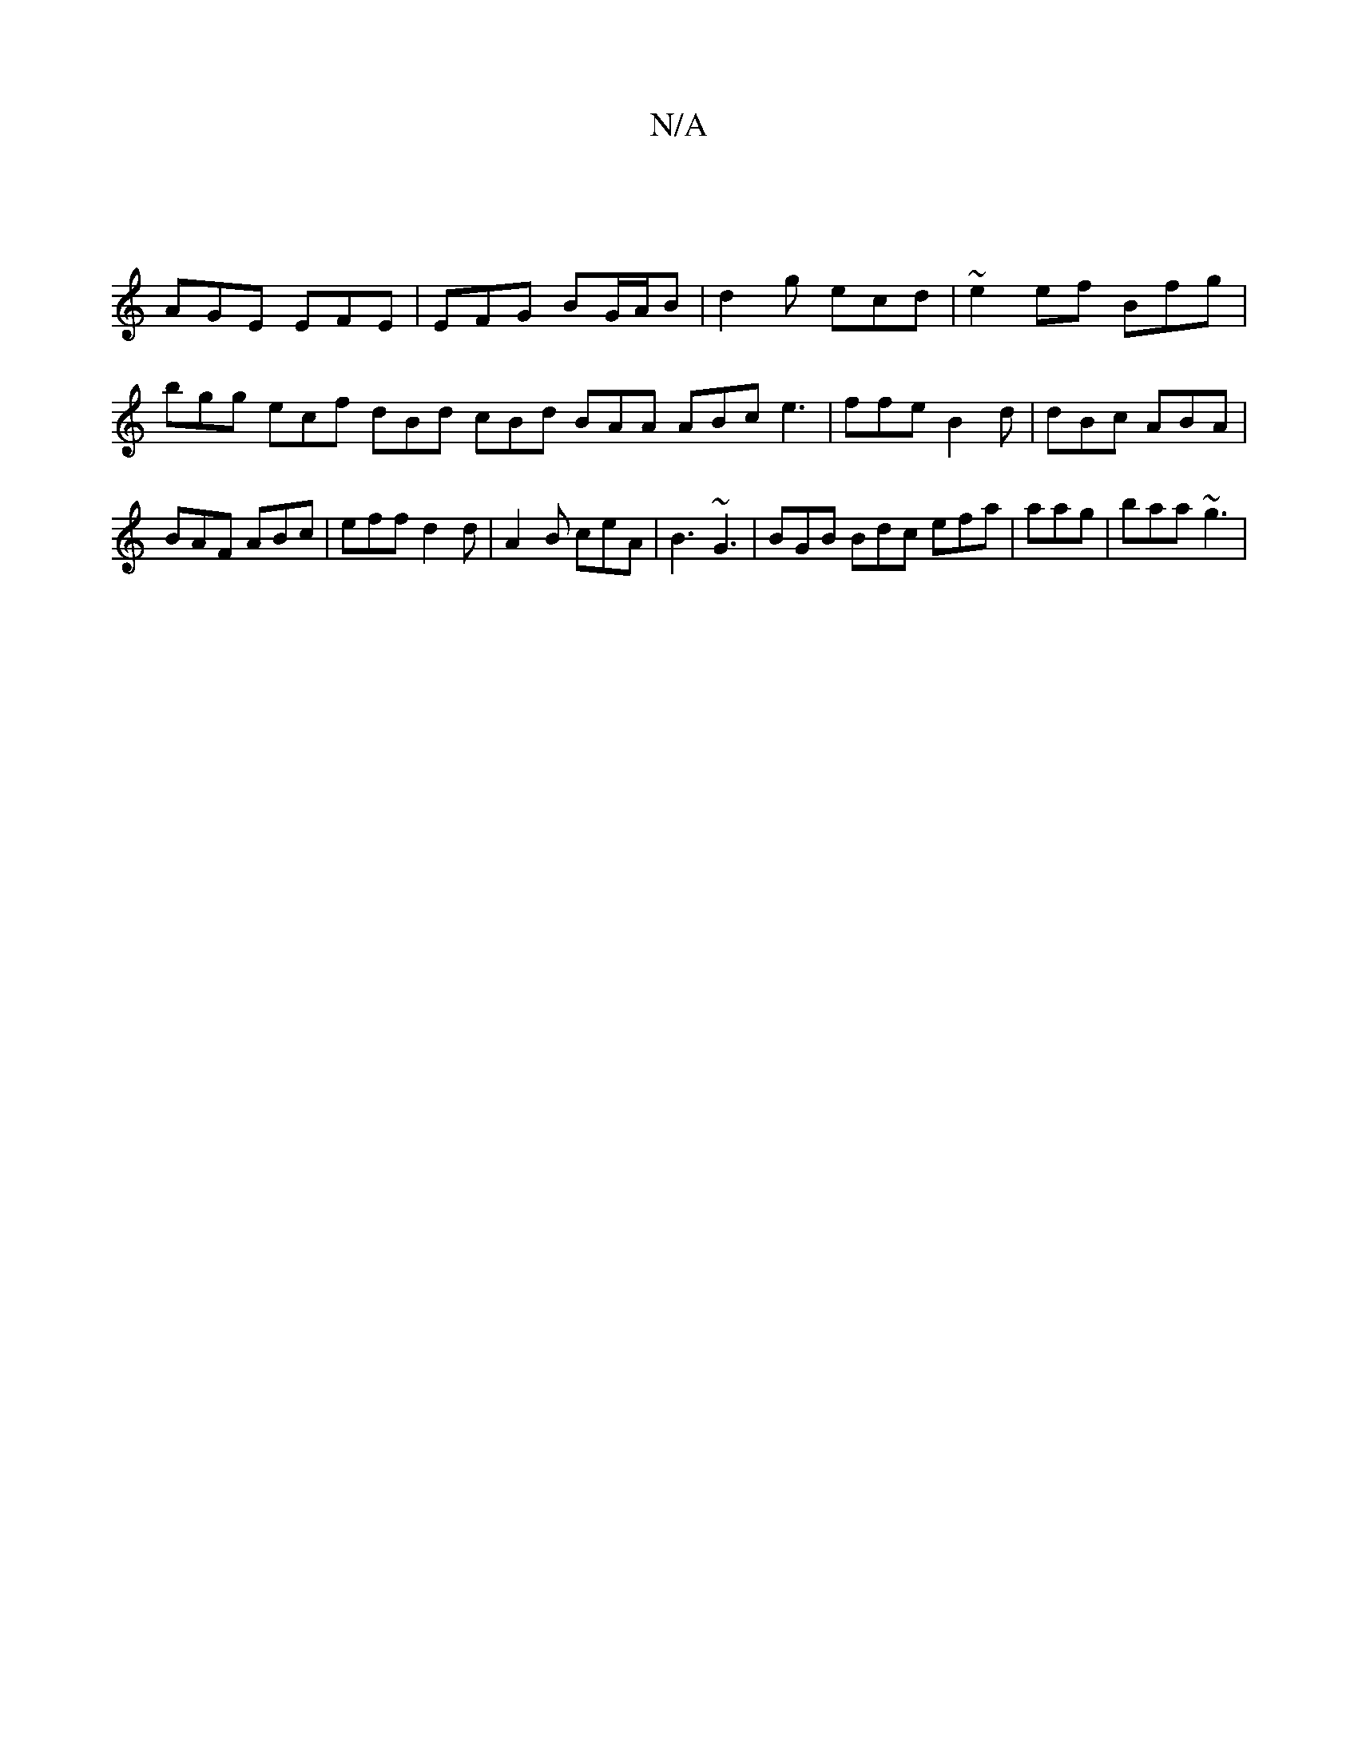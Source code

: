X:1
T:N/A
M:4/4
R:N/A
K:Cmajor
|
AGE EFE|EFG BG/A/B | d2 g ecd | ~e2 ef Bfg | bgg ecf dBd cBd BAA ABc e3|ffe B2d | dBc ABA|BAF ABc | eff d2d | A2 B ceA | B3 ~G3 | BGB Bdc efa | aag | baa ~g3 |

g3 dAG|~B3 defd | B/d/AB ~E2 B2 d|c/2